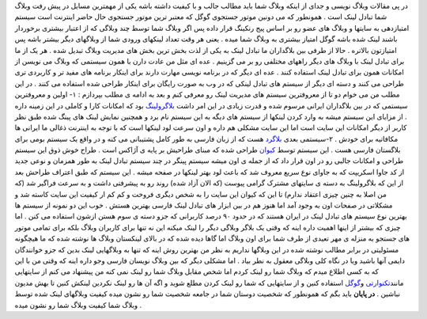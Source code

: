 .. title: لینکهای وبلاگ شما نشانگر شخصیت شماست 
.. date: 2007/5/13 5:18:45

در پی مقالات وبلاگ نویسی و جدای از اینکه وبلاگ شما باید مطالب جالب و با
کیفیت داشته باشه یکی از مهمترین مسایل در پیش رفت وبلاگ شما تبادل لینک
است . همونطور که می دونین موتور جستجوی گوگل که معتبر ترین موتور جستجوی
حال حاضر اینترنت است سیستم امتیازدهی به سایتها و وبلاگ های عضو رو بر
اساس پیج رنکینگ قرار داده پس اگر وبلاگ شما توسط چند وبلاگی که از اعتبار
بیشتری برخوردار باشند لینک شده باشه گوگل امتیاز بیشتری به وبلاگ شما میده
. یعنی هر وقت تعداد لینکهای ورودی شما از وبلاگهای دیگر بیشتر باشه پس
امتیازتون بالاتره . حالا از طرفی بین بلاگداران ما تبادل لینک به یکی از
لذت بخش ترین بخش های مدیریت وبلاگ تبدیل شده . هر یک از ما برای تبادل
لینک با وبلاگ های دیگر راههای مختلفی رو بر می گزینیم . عده ای مثل من
عادت دارن با همون سیستمی که وبلاگ می نویسن از امکانات همون برای تبادل
لینک استفاده کنند . عده ای دیگر که در برنامه نویسی مهارت دارند برای
اینکار برنامه های مفید تر و کاربردی تری طراحی می کنند و دسته ای دیگر از
سیستم های تبادل لینکی که در وب به صورت رایگان برای اینکار طراحی شده
استفاده می کنند . در این مطلب من می خوام دو تا از معروفترین سیستم های
مدیریت لینک رو معرفی کنم و بعد به ادامه ی مطلب بپردازم : ۱- اولین و
معروفترین سیستمی که در بین بلاگداران ایرانی مرسوم شده و قدرت زیادی در
این امر داشت `بلاگرولینگ <http://blogrolling.com/>`__ بود که امکانات
کارا و کاملی در این زمینه داره . از مزایای این سیستم میشه به وارد کردن
لینکها از سیستم های دیگه به این سیستم نام برد و همچنین نمایش لینک های
پینگ شده طبق نظر کاربر از دیگر امکانات این سایت است اما این سایت مشکلی
هم داره و اون سرعت لود لینکها است که با توجه به اینترنت ذغالی ما ایرانی
ها مکافاتیه برای خودش . ۲-سیستمی بعدی `بلاگرد <http://blogard.com/>`__
هست که از زبان فارسی به طور کامل پشتیبانی می کنه و در واقع یک سیستم بومی
برای بلاگستان فارسی هست . این سیستم توسط `کیوان <http://keyvan.biz/>`__
طراحی شده که مبنای طراحیش بر پایه ی آژاکس است . طراح خوش ذوق این سیستم
طراحی و امکانات جالبی رو در اون قرار داد که از جمله ی اون میشه سیستم
پینگر در چند سیستم تبادل لینک به طور همزمان و نوعی جدید از کد جاوا
اسکریپت که به جاوای نوع سریع معروف شد که باعث لود بهتر لینکها در صفحه
میشه . این سیستم که طبق اعتراف طراحش بعد از این که بلاگرولینگ به دسته ی
سایتهای مشترک گرامی پیوست (که الان آزاد شده) روند رو به پیشرفتی داشت و
به سرعت فراگیر شد (که من اصلا به چنین چیزی اعتقاد ندارم) تا این که کیوان
این سایت را به شخص دیگری فروخت و کم کم ار کیفیت این سایت کاسته شد و
مشکلاتی در صفحات اون به وجود آمد اما هنوز هم در بین ابزار های تبادل لینک
فارسی بهترین هستش . خوب این دو نمونه از سیستم ها بهترین نوع سیستم های
تبادل لینک در ایران هستند که در حدود ۹۰ درصد کاربرانی که جزو دسته ی سوم
هستن ازشون استفاده می کنن . اما چیزی که بیشتر از اینها اهمیت داره اینه
که وقتی یک بلاگر وبلاگی دیگر را لینک میکنه این نه تنها برای کاربران
وبلاگ بلکه برای تمامی موتور های جستجو به منزله ی مهر تعیدی از طرف شما
برای اون وبلاگ اما گاها دیده شده که در بالای لینکستان وبلاگ ها نوشته شده
که ما هیچگونه مسئولیتی در برابر مطالب نوشته شده در این وبلاگها نداریم به
نظر من بهترین روش اینه که تنها به وبلاگهایی لینک بدین که جزو خوانندگان
دایمی آنها باشید ویا در نگاه کلی وبلاگی معقول به نطر بیاد . اما مشکلی
دیگر که بین وبلاگ نویسان فارسی وجو داره اینه که وقتی من با این که به کسی
اطلاع میدم که وبلاگ شما رو لینک کردم اما شخص مقابل وبلاگ شما رو لینک نمی
کنه من پیشنهاد می کنم از سایتهایی
مانند\ `تکنوارتی <http://www.technorati.com/>`__
و\ `گوگل <http://google.com/>`__ استفاده کنین و از سایتهایی که شما رو
لینک کردن مطلع شوید و اگه آن ها رو لینک نکردین لینکش کنین تا بهش مدیون
نباشین . **در پایان** باید بگم که همونطور که شخصیت دوستان شما در جامعه
شخصیت شما رو نشون میده کیفیت وبلاگهای لینک شده توسط وبلاگ شما کیفیت
وبلاگ شما رو نشون میده .
